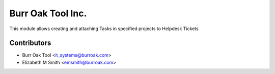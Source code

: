 ==================
Burr Oak Tool Inc.
==================

This module allows creating and attaching Tasks in specified projects to Helpdesk Tickets

Contributors
------------

* Burr Oak Tool <it_systems@burroak.com>
* Elizabeth M Smith <emsmith@burroak.com>

